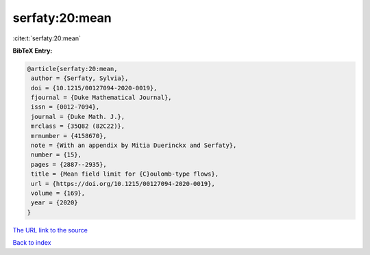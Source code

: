 serfaty:20:mean
===============

:cite:t:`serfaty:20:mean`

**BibTeX Entry:**

.. code-block:: bibtex

   @article{serfaty:20:mean,
    author = {Serfaty, Sylvia},
    doi = {10.1215/00127094-2020-0019},
    fjournal = {Duke Mathematical Journal},
    issn = {0012-7094},
    journal = {Duke Math. J.},
    mrclass = {35Q82 (82C22)},
    mrnumber = {4158670},
    note = {With an appendix by Mitia Duerinckx and Serfaty},
    number = {15},
    pages = {2887--2935},
    title = {Mean field limit for {C}oulomb-type flows},
    url = {https://doi.org/10.1215/00127094-2020-0019},
    volume = {169},
    year = {2020}
   }
`The URL link to the source <ttps://doi.org/10.1215/00127094-2020-0019}>`_


`Back to index <../By-Cite-Keys.html>`_
